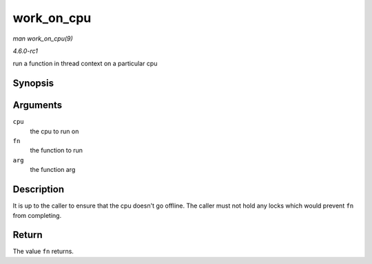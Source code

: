 
.. _API-work-on-cpu:

===========
work_on_cpu
===========

*man work_on_cpu(9)*

*4.6.0-rc1*

run a function in thread context on a particular cpu


Synopsis
========

.. c:function:: long work_on_cpu( int cpu, long (*fn) void *, void * arg )

Arguments
=========

``cpu``
    the cpu to run on

``fn``
    the function to run

``arg``
    the function arg


Description
===========

It is up to the caller to ensure that the cpu doesn't go offline. The caller must not hold any locks which would prevent ``fn`` from completing.


Return
======

The value ``fn`` returns.
